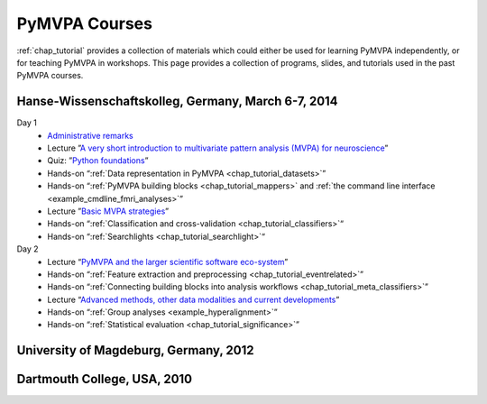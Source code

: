 .. -*- mode: rst; fill-column: 78; indent-tabs-mode: nil -*-
.. vi: set ft=rst sts=4 ts=4 sw=4 et tw=79:
  ### ### ### ### ### ### ### ### ### ### ### ### ### ### ### ### ### ### ###
  #
  #   See COPYING file distributed along with the PyMVPA package for the
  #   copyright and license terms.
  #
  ### ### ### ### ### ### ### ### ### ### ### ### ### ### ### ### ### ### ###

.. index:: Courses
.. _chap_courses:

**************
PyMVPA Courses
**************

:ref:`chap_tutorial` provides a collection of materials which could either be
used for learning PyMVPA independently, or for teaching PyMVPA in workshops.
This page provides a collection of programs, slides, and tutorials used in the
past PyMVPA courses.

Hanse-Wissenschaftskolleg, Germany, March 6-7, 2014
---------------------------------------------------

Day 1
  - `Administrative remarks <http://www.pymvpa.org/files/_talks/hwk-2014/s-admin.pdf>`__
  - Lecture ”`A very short introduction to multivariate pattern analysis (MVPA)
    for neuroscience <http://www.pymvpa.org/files/_talks/hwk-2014/s-mvpaintro.pdf>`__”
  - Quiz: ”`Python foundations <http://www.pymvpa.org/files/_talks/hwk-2014/s-prereq.pdf>`__”
  - Hands-on “:ref:`Data representation in PyMVPA <chap_tutorial_datasets>`”
  - Hands-on “:ref:`PyMVPA building blocks <chap_tutorial_mappers>`
    and :ref:`the command line interface <example_cmdline_fmri_analyses>`”
  - Lecture ”`Basic MVPA strategies <http://www.pymvpa.org/files/_talks/hwk-2014/s-mvpastrategies.pdf>`__”
  - Hands-on “:ref:`Classification and cross-validation <chap_tutorial_classifiers>`“
  - Hands-on “:ref:`Searchlights <chap_tutorial_searchlight>`“
Day 2
  - Lecture “`PyMVPA and the larger scientific software eco-system <http://www.pymvpa.org/files/_talks/hwk-2014/s-pymvpaecosystem.pdf>`__”
  - Hands-on “:ref:`Feature extraction and preprocessing <chap_tutorial_eventrelated>`”
  - Hands-on “:ref:`Connecting building blocks into analysis workflows <chap_tutorial_meta_classifiers>`”
  - Lecture “`Advanced methods, other data modalities and current developments <http://www.pymvpa.org/files/_talks/hwk-2014/s-advancedmethods.pdf>`_”
  - Hands-on “:ref:`Group analyses <example_hyperalignment>`”
  - Hands-on “:ref:`Statistical evaluation <chap_tutorial_significance>`”

University of Magdeburg, Germany, 2012
--------------------------------------

Dartmouth College, USA, 2010
----------------------------
